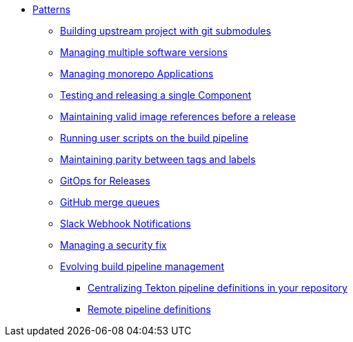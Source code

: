 ** xref:index.adoc[Patterns]
*** xref:git-submodules.adoc[Building upstream project with git submodules]
*** xref:managing-multiple-versions.adoc[Managing multiple software versions]
*** xref:managing-monorepo-applications.adoc[Managing monorepo Applications]
*** xref:testing-releasing-single-component.adoc[Testing and releasing a single Component]
*** xref:maintaining-references-before-release.adoc[Maintaining valid image references before a release]
*** xref:running-user-scripts-on-the-build-pipeline.adoc[Running user scripts on the build pipeline]
*** xref:mapping-tags-to-labels.adoc[Maintaining parity between tags and labels]
*** xref:gitops-for-manual-releases.adoc[GitOps for Releases]
*** xref:github-merge-queues.adoc[GitHub merge queues]
*** xref:slack-notifications.adoc[Slack Webhook Notifications]
*** xref:managing-security-fix.adoc[Managing a security fix]
*** xref:managing-pipeline-changes.adoc[Evolving build pipeline management]
**** xref:centralize-pipeline-definitions.adoc[Centralizing Tekton pipeline definitions in your repository]
**** xref:keep-remote-pipelines-up-to-date.adoc[Remote pipeline definitions]
